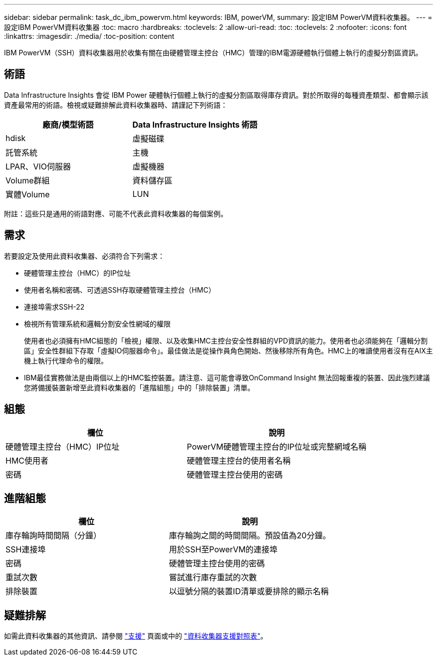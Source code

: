 ---
sidebar: sidebar 
permalink: task_dc_ibm_powervm.html 
keywords: IBM, powerVM, 
summary: 設定IBM PowerVM資料收集器。 
---
= 設定IBM PowerVM資料收集器
:toc: macro
:hardbreaks:
:toclevels: 2
:allow-uri-read: 
:toc: 
:toclevels: 2
:nofooter: 
:icons: font
:linkattrs: 
:imagesdir: ./media/
:toc-position: content


[role="lead"]
IBM PowerVM（SSH）資料收集器用於收集有關在由硬體管理主控台（HMC）管理的IBM電源硬體執行個體上執行的虛擬分割區資訊。



== 術語

Data Infrastructure Insights 會從 IBM Power 硬體執行個體上執行的虛擬分割區取得庫存資訊。對於所取得的每種資產類型、都會顯示該資產最常用的術語。檢視或疑難排解此資料收集器時、請謹記下列術語：

[cols="2*"]
|===
| 廠商/模型術語 | Data Infrastructure Insights 術語 


| hdisk | 虛擬磁碟 


| 託管系統 | 主機 


| LPAR、VIO伺服器 | 虛擬機器 


| Volume群組 | 資料儲存區 


| 實體Volume | LUN 
|===
附註：這些只是通用的術語對應、可能不代表此資料收集器的每個案例。



== 需求

若要設定及使用此資料收集器、必須符合下列需求：

* 硬體管理主控台（HMC）的IP位址
* 使用者名稱和密碼、可透過SSH存取硬體管理主控台（HMC）
* 連接埠需求SSH-22
* 檢視所有管理系統和邏輯分割安全性網域的權限
+
使用者也必須擁有HMC組態的「檢視」權限、以及收集HMC主控台安全性群組的VPD資訊的能力。使用者也必須能夠在「邏輯分割區」安全性群組下存取「虛擬IO伺服器命令」。最佳做法是從操作員角色開始、然後移除所有角色。HMC上的唯讀使用者沒有在AIX主機上執行代理命令的權限。

* IBM最佳實務做法是由兩個以上的HMC監控裝置。請注意、這可能會導致OnCommand Insight 無法回報重複的裝置、因此強烈建議您將備援裝置新增至此資料收集器的「進階組態」中的「排除裝置」清單。




== 組態

[cols="2*"]
|===
| 欄位 | 說明 


| 硬體管理主控台（HMC）IP位址 | PowerVM硬體管理主控台的IP位址或完整網域名稱 


| HMC使用者 | 硬體管理主控台的使用者名稱 


| 密碼 | 硬體管理主控台使用的密碼 
|===


== 進階組態

[cols="2*"]
|===
| 欄位 | 說明 


| 庫存輪詢時間間隔（分鐘） | 庫存輪詢之間的時間間隔。預設值為20分鐘。 


| SSH連接埠 | 用於SSH至PowerVM的連接埠 


| 密碼 | 硬體管理主控台使用的密碼 


| 重試次數 | 嘗試進行庫存重試的次數 


| 排除裝置 | 以逗號分隔的裝置ID清單或要排除的顯示名稱 
|===


== 疑難排解

如需此資料收集器的其他資訊、請參閱 link:concept_requesting_support.html["支援"] 頁面或中的 link:reference_data_collector_support_matrix.html["資料收集器支援對照表"]。
